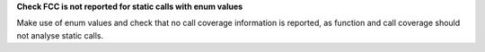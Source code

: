 **Check FCC is not reported for static calls with enum values**

Make use of enum values and check that no call coverage information is
reported, as function and call coverage should not analyse static calls.
